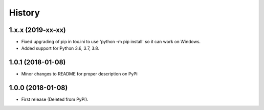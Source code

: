 =======
History
=======

1.x.x (2019-xx-xx)
--------------------

* Fixed upgrading of pip in tox.ini to use 'python -m pip install' so it can
  work on Windows.
* Added support for Python 3.6, 3.7, 3.8.

1.0.1 (2018-01-08)
--------------------

* Minor changes to README for proper description on PyPi


1.0.0 (2018-01-08)
------------------

* First release (Deleted from PyPI).
